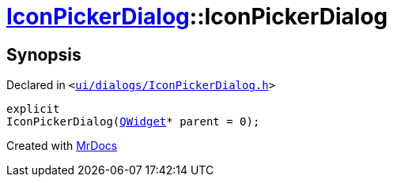 [#IconPickerDialog-2constructor]
= xref:IconPickerDialog.adoc[IconPickerDialog]::IconPickerDialog
:relfileprefix: ../
:mrdocs:


== Synopsis

Declared in `&lt;https://github.com/PrismLauncher/PrismLauncher/blob/develop/ui/dialogs/IconPickerDialog.h#L30[ui&sol;dialogs&sol;IconPickerDialog&period;h]&gt;`

[source,cpp,subs="verbatim,replacements,macros,-callouts"]
----
explicit
IconPickerDialog(xref:QWidget.adoc[QWidget]* parent = 0);
----



[.small]#Created with https://www.mrdocs.com[MrDocs]#
